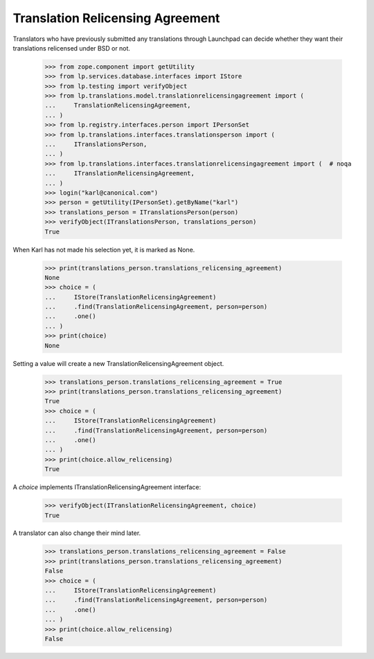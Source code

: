 Translation Relicensing Agreement
=================================

Translators who have previously submitted any translations through
Launchpad can decide whether they want their translations relicensed
under BSD or not.

    >>> from zope.component import getUtility
    >>> from lp.services.database.interfaces import IStore
    >>> from lp.testing import verifyObject
    >>> from lp.translations.model.translationrelicensingagreement import (
    ...     TranslationRelicensingAgreement,
    ... )
    >>> from lp.registry.interfaces.person import IPersonSet
    >>> from lp.translations.interfaces.translationsperson import (
    ...     ITranslationsPerson,
    ... )
    >>> from lp.translations.interfaces.translationrelicensingagreement import (  # noqa
    ...     ITranslationRelicensingAgreement,
    ... )
    >>> login("karl@canonical.com")
    >>> person = getUtility(IPersonSet).getByName("karl")
    >>> translations_person = ITranslationsPerson(person)
    >>> verifyObject(ITranslationsPerson, translations_person)
    True

When Karl has not made his selection yet, it is marked as None.

    >>> print(translations_person.translations_relicensing_agreement)
    None
    >>> choice = (
    ...     IStore(TranslationRelicensingAgreement)
    ...     .find(TranslationRelicensingAgreement, person=person)
    ...     .one()
    ... )
    >>> print(choice)
    None

Setting a value will create a new TranslationRelicensingAgreement
object.

    >>> translations_person.translations_relicensing_agreement = True
    >>> print(translations_person.translations_relicensing_agreement)
    True
    >>> choice = (
    ...     IStore(TranslationRelicensingAgreement)
    ...     .find(TranslationRelicensingAgreement, person=person)
    ...     .one()
    ... )
    >>> print(choice.allow_relicensing)
    True

A `choice` implements ITranslationRelicensingAgreement interface:

    >>> verifyObject(ITranslationRelicensingAgreement, choice)
    True

A translator can also change their mind later.

    >>> translations_person.translations_relicensing_agreement = False
    >>> print(translations_person.translations_relicensing_agreement)
    False
    >>> choice = (
    ...     IStore(TranslationRelicensingAgreement)
    ...     .find(TranslationRelicensingAgreement, person=person)
    ...     .one()
    ... )
    >>> print(choice.allow_relicensing)
    False
